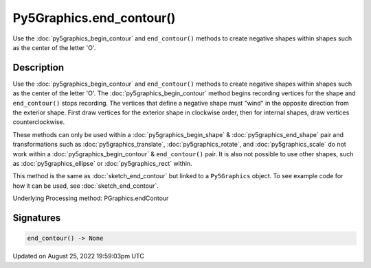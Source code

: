 Py5Graphics.end_contour()
=========================

Use the :doc:`py5graphics_begin_contour` and ``end_contour()`` methods to create negative shapes within shapes such as the center of the letter 'O'.

Description
-----------

Use the :doc:`py5graphics_begin_contour` and ``end_contour()`` methods to create negative shapes within shapes such as the center of the letter 'O'. The :doc:`py5graphics_begin_contour` method begins recording vertices for the shape and ``end_contour()`` stops recording. The vertices that define a negative shape must "wind" in the opposite direction from the exterior shape. First draw vertices for the exterior shape in clockwise order, then for internal shapes, draw vertices counterclockwise.

These methods can only be used within a :doc:`py5graphics_begin_shape` & :doc:`py5graphics_end_shape` pair and transformations such as :doc:`py5graphics_translate`, :doc:`py5graphics_rotate`, and :doc:`py5graphics_scale` do not work within a :doc:`py5graphics_begin_contour` & ``end_contour()`` pair. It is also not possible to use other shapes, such as :doc:`py5graphics_ellipse` or :doc:`py5graphics_rect` within.

This method is the same as :doc:`sketch_end_contour` but linked to a ``Py5Graphics`` object. To see example code for how it can be used, see :doc:`sketch_end_contour`.

Underlying Processing method: PGraphics.endContour

Signatures
------

.. code:: python

    end_contour() -> None
Updated on August 25, 2022 19:59:03pm UTC

